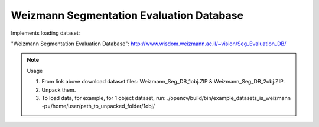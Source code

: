 Weizmann Segmentation Evaluation Database
=========================================
.. ocv:class:: IS_weizmann

Implements loading dataset:

_`"Weizmann Segmentation Evaluation Database"`: http://www.wisdom.weizmann.ac.il/~vision/Seg_Evaluation_DB/

.. note:: Usage

 1. From link above download dataset files: Weizmann_Seg_DB_1obj.ZIP & Weizmann_Seg_DB_2obj.ZIP.

 2. Unpack them.

 3. To load data, for example, for 1 object dataset, run: ./opencv/build/bin/example_datasets_is_weizmann -p=/home/user/path_to_unpacked_folder/1obj/

